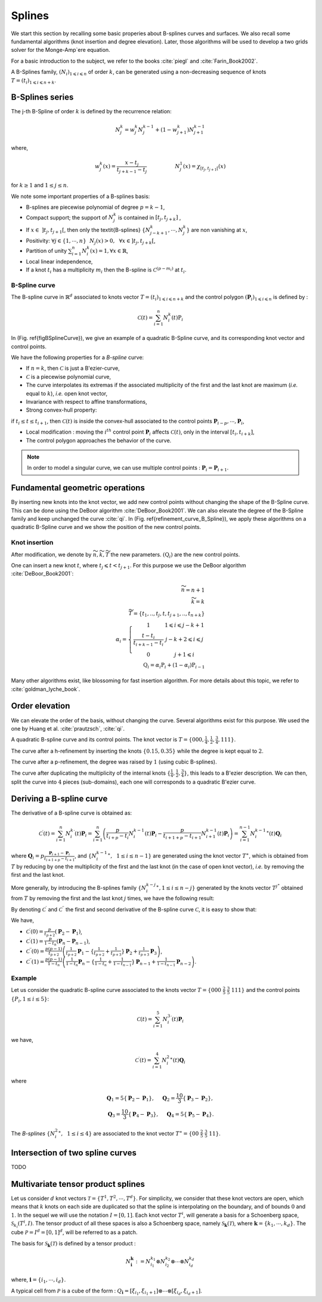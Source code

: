.. role:: envvar(literal)
.. role:: command(literal)
.. role:: file(literal)
.. _splines:

Splines
=======

We start this section by recalling some basic properies about B-splines curves and surfaces. We also recall some fundamental algorithms (knot insertion and degree elevation). Later, those algorithms will be used to develop a two grids solver for the Monge-Amp\`ere equation.  

For a basic introduction to the subject, we refer to the books :cite:`piegl` and :cite:`Farin_Book2002`.  

A B-Splines family, :math:`(N_i)_{ 1 \leqslant i \leqslant n}` of order :math:`k`, can be generated using a non-decreasing sequence of knots :math:`T=(t_i)_{1\leqslant i \leqslant n + k}`.


B-Splines series
^^^^^^^^^^^^^^^^

The j-th B-Spline of order :math:`k` is defined by the recurrence relation:

.. math::
  
   N_j^k = w_j^k N_j^{k-1} + ( 1 - w_{j+1}^k ) N_{j+1}^{k-1}

where,

.. math::

   w_j^k (x) = \frac{x-t_j}{t_{j+k-1}-t_{j}} \hspace{2cm} N_j^1(x) = \chi_{ \left[ t_j, t_{j+1} \right[ }(x)

for :math:`k \geq 1` and :math:`1 \leq j \leq n`.

We note some important properties of a B-splines basis:

* B-splines are piecewise polynomial of degree :math:`p=k-1`,

* Compact support; the support of :math:`N_j^k` is contained in :math:`\left[ t_j, t_{j+k} \right]` ,

* If :math:`x \in~ ] t_j,t_{j+1} [`, then only the \textit{B-splines} :math:`\{ N_{j-k+1}^k,\cdots,N_{j}^k \}` are non vanishing at :math:`x`,

* Positivity: :math:`\forall j \in \{1,\cdots,n \}~~N_j(x) >0, ~~\forall x \in ] t_j, t_{j+k} [`,

* Partition of unity  :math:`\sum_{i=1}^n N_i^{k}(x) = 1, \forall x \in \mathbb{R}`,

* Local linear independence,

* If a knot :math:`t_i` has a multiplicity :math:`m_i` then the B-spline is :math:`\mathcal{C}^{(p-m_i)}` at :math:`t_i`.


B-Spline curve
______________

The B-spline curve in :math:`\mathbb{R}^d` associated to knots vector :math:`T=(t_i)_{1\leqslant i \leqslant n + k}` and the control polygon :math:`(\mathbf{P}_i)_{ 1 \leqslant i \leqslant n}` is defined by :

.. math::

   \mathcal{C}(t) = \sum_{i=1}^n N_i^k(t) \textbf{P}_i


In (Fig. \ref{figBSplineCurve}), we give an example of a quadratic B-Spline curve, and its corresponding knot vector and control points.


.. image:: include/splines/courbe_bsplines.png
   :width: 8cm
   :height: 8cm

.. image:: include/splines/basis_fct_p2_N5.png
   :width: 8cm
   :height: 8cm

.. \caption{(left) A quadratic B-Spline curve and its control points using the knot vector :math:`T = \{ 000~  \frac{1}{2}~ \frac{3}{4} \frac{3}{4}~ 1 1 1 \}`, (right) the corresponding B-Splines.}

We have the following properties for a *B-spline* curve:

* If :math:`n=k`, then :math:`\mathcal{C}` is just a B\'ezier-curve,

* :math:`\mathcal{C}` is a piecewise polynomial curve,

* The curve interpolates its extremas if the associated multiplicity of the first and the last knot are maximum (*i.e.* equal to :math:`k`), *i.e.* open knot vector,

* Invariance with respect to affine transformations,

* Strong convex-hull property:

if :math:`t_i \leq t \leq t_{i+1}`, then :math:`\mathcal{C}(t)` is inside the convex-hull associated to the control points :math:`\mathbf{P}_{i-p},\cdots,\mathbf{P}_{i}`,

* Local modification : moving the :math:`i^{th}` control point :math:`\mathbf{P}_{i}` affects :math:`\mathcal{C}(t)`, only in the interval :math:`[t_i,t_{i+k}]`,
* The control polygon approaches the behavior of the curve.

.. note::

   In order to model a singular curve, we can use multiple control points : :math:`\mathbf{P}_{i}=\mathbf{P}_{i+1}`.


Fundamental geometric operations
^^^^^^^^^^^^^^^^^^^^^^^^^^^^^^^^

By inserting new knots into the knot vector, we add new control points without changing the shape of the B-Spline curve. This can be done using the DeBoor algorithm :cite:`DeBoor_Book2001`. We can also elevate the degree of the B-Spline family and keep unchanged the curve :cite:`qi`. In (Fig. \ref{refinement_curve_B_Spline}), we apply these algorithms on a quadratic B-Spline curve and we show the position of the new control points.  


Knot insertion
______________


After modification, we denote by :math:`\widetilde{n}, \widetilde{k}, \widetilde{T}` the new parameters. :math:`(\textbf{Q}_i)` are the new control points.

One can insert a new knot :math:`t`, where :math:`t_j \leqslant t < t_{j+1}`. For this purpose we use the DeBoor algorithm :cite:`DeBoor_Book2001`:

.. math::

   \widetilde{n} = n+1
   \\
   \widetilde{k} = k
   \\
   \widetilde{T} = \{ t_1,.., t_j, t, t_{j+1},.., t_{n+k}\}
   \\
   \alpha_i = \left\{\begin{array}{cc}1 & 1 \leqslant i \leqslant j-k+1 \\\frac{t-t_i}{t_{i+k-1}-t_i} & j-k+2 \leqslant i \leqslant j \\0 & j+1 \leqslant i \end{array}\right.
   \\
   \textbf{Q}_i = \alpha_i \textbf{P}_i + (1-\alpha_i) \textbf{P}_{i-1}

Many other algorithms exist, like blossoming for fast insertion algorithm. For more details about this topic, we refer to :cite:`goldman_lyche_book`. 

Order elevation
^^^^^^^^^^^^^^^

We can elevate the order of the basis, without changing the curve. Several algorithms exist for this purpose. We used the one by Huang et al. :cite:`prautzsch`, :cite:`qi`.

A quadratic B-spline curve and its control points. The knot vector is :math:`T = \{ 000, \frac{1}{4}, \frac{1}{2}, \frac{3}{4}, 1 1 1 \}`.

.. image:: include/splines/curve.png 
   :width: 8cm
   :height: 8cm

The curve after a h-refinement by inserting the knots :math:`\{ 0.15, 0.35\}` while the degree is kept equal to :math:`2`.

.. image:: include/splines/curve_p0_n9.png 
   :width: 8cm
   :height: 8cm

The curve after a p-refinement, the degree was raised by :math:`1` (using cubic B-splines).

.. image:: include/splines/curve_p2_n0.png 
   :width: 8cm
   :height: 8cm

The curve after duplicating the multiplicity of the internal knots :math:`\{ \frac{1}{4}, \frac{1}{2}, \frac{3}{4} \}`, 
this leads to a B\'ezier description. We can then, split the curve into :math:`4` pieces (sub-domains), each one will corresponds to a quadratic B\'ezier curve.

.. image:: include/splines/curve_p0_n3_bezier.png 
   :width: 8cm
   :height: 8cm


Deriving a B-spline curve
^^^^^^^^^^^^^^^^^^^^^^^^^

The derivative of a B-spline curve is obtained as:

.. math::

   \mathcal{C}^{\prime}(t) = \sum_{i=1}^{n} {N_{i}^{k}}^{\prime}(t) \mathbf{P}_i = \sum_{i=1}^{n} \left(\frac{p}{t_{i+p}-t_{i}}N_{i}^{k-1}(t) \mathbf{P}_i - \frac{p}{t_{i+1+p}-t_{i+1}}N_{i+1}^{k-1}(t) \mathbf{P}_i \right)
  = \sum_{i=1}^{n-1} {N_{i}^{k-1}}^{\ast}(t) \mathbf{Q}_i

where :math:`\mathbf{Q}_i = p \frac{\mathbf{P}_{i+1} - \mathbf{P}_i}{t_{i+1+p}-t_{i+1}}`, and :math:`\{{N_{i}^{k-1}}^{\ast},~~1 \leq i \leq n-1\}` are generated using the knot vector :math:`T^{\ast}`, which is obtained from :math:`T` by reducing by one the multiplicity of the first and the last knot (in the case of open knot vector), *i.e.* by removing the first and the last knot.

More generally, by introducing the B-splines family :math:`\{ {N_{i}^{k-j}}^{\ast}, 1 \leq i \leq n-j \}` generated by the knots vector :math:`T^{j^{\ast}}` obtained from :math:`T` by removing the first and the last knot :math:`j` times, we have the following result:

.. proposition::

   The :math:`j^{th}` derivative of the curve :math:`\mathcal{C}` is given by

   :math:`\mathcal{C}^{(j)}(t) = \sum_{i=1}^{n-j} {N_{i}^{k-j}}^{\ast}(t) \mathbf{P}_i^{(j)}` 
   
   where, for :math:`j>0`,

   :math:`\mathbf{P}_i^{(j)} = \frac{p-j+1}{t_{i+p+1}-t_{i+j}} \left( \mathbf{P}_{i+1}^{(j-1)} - \mathbf{P}_i^{(j-1)} \right)`

   and :math:`\mathbf{P}_i^{(0)} = \mathbf{P}_i`.


By denoting :math:`\mathcal{C}^{\prime}` and :math:`\mathcal{C}^{\prime\prime}` the first and second derivative of the B-spline curve :math:`\mathcal{C}`, it is easy to show that:

We have,

* :math:`\mathcal{C}^{\prime}(0) = \frac{p}{t_{p+2}} \left(\mathbf{P}_{2} - \mathbf{P}_1\right)`,

* :math:`\mathcal{C}^{\prime}(1) = \frac{p}{1-t_{n}} \left(\mathbf{P}_{n} - \mathbf{P}_{n-1}\right)`,

* :math:`\mathcal{C}^{\prime\prime}(0) = \frac{p(p-1)}{t_{p+2}} \left( \frac{1}{t_{p+2}}\mathbf{P}_{1} - \{ \frac{1}{t_{p+2}} + \frac{1}{t_{p+3}} \} \mathbf{P}_2 + \frac{1}{t_{p+3}}\mathbf{P}_{3} \right)`,

* :math:`\mathcal{C}^{\prime\prime}(1) = \frac{p(p-1)}{1-t_{n}} \left( \frac{1}{1-t_{n}}\mathbf{P}_{n} - \{ \frac{1}{1-t_{n}} + \frac{1}{1-t_{n-1}} \} \mathbf{P}_{n-1} + \frac{1}{1-t_{n-1}}\mathbf{P}_{n-2} \right)`.


Example
_______

Let us consider the quadratic B-spline curve associated to the knots vector :math:`T=\{000~\frac{2}{5}~\frac{3}{5}~111 \}` and the control points :math:`\{ P_i, 1 \leq i \leq 5 \}`:

.. math::

   \mathcal{C}(t) = \sum_{i=1}^{5} {N_{i}^{3}}^{\prime}(t) \mathbf{P}_i 

we have, 

.. math::

   \mathcal{C}^{\prime}(t) = \sum_{i=1}^{4} {N_{i}^{2}}^{\ast}(t) \mathbf{Q}_i

where 

.. math::

   \mathbf{Q}_1 = 5 \{\mathbf{P}_{2} - \mathbf{P}_1\}, ~~~~\mathbf{Q}_2 = \frac{10}{3} \{ \mathbf{P}_{3} - \mathbf{P}_2\},
   \\
   \mathbf{Q}_3 = \frac{10}{3} \{ \mathbf{P}_{4} - \mathbf{P}_3\},~~~~\mathbf{Q}_4 = 5 \{\mathbf{P}_{5} - \mathbf{P}_4\}.

The *B-splines* :math:`\{ {N_{i}^{2}}^{\ast},~~1 \leq i \leq 4\}` are associated to the knot vector :math:`T^{\ast}=\{00~\frac{2}{5}~\frac{3}{5}~11 \}`. 


Intersection of two spline curves
^^^^^^^^^^^^^^^^^^^^^^^^^^^^^^^^^

TODO


Multivariate tensor product splines
^^^^^^^^^^^^^^^^^^^^^^^^^^^^^^^^^^^

Let us consider :math:`d` knot vectors :math:`\mathcal{T} = \{T^1,T^2,\cdots,T^d\}`. For simplicity, we consider that these knot vectors are open, which means that :math:`k` knots on each side are duplicated so that the spline is interpolating on the boundary, and of bounds :math:`0` and :math:`1`. In the sequel we will use the notation :math:`I=[0,1]`.
Each knot vector :math:`T^i`, will generate a basis for a Schoenberg space, :math:`\mathcal{S}_{k_{i}}(T^i,I)`. The tensor product of all these spaces is also a Schoenberg space, namely :math:`\mathcal{S}_{\mathbf{k}}(\mathcal{T})`, where :math:`\mathbf{k}=\{k_1,\cdots,k_d\}`. The cube :math:`\mathcal{P}=I^d=[0,1]^d`, will be referred to as a patch.

The basis for :math:`\mathcal{S}_{\mathbf{k}}(\mathcal{T})` is defined by a tensor product :

.. math::

   N_{\mathbf{i}}^{\mathbf{k}} := N_{i_1}^{k_1} \otimes N_{i_2}^{k_2} \otimes \cdots \otimes N_{i_d}^{k_d}

where, :math:`\mathbf{i}=\{i_1,\cdots , i_d \}`.

A typical cell from :math:`\mathcal{P}` is a cube of the form : :math:`Q_{\mathbf{i}}=[\xi_{i_1}, \xi_{i_1+1}] \otimes \cdots \otimes [\xi_{i_d}, \xi_{i_d+1}]`. 

.. Local Variables:
.. mode: rst
.. End:

